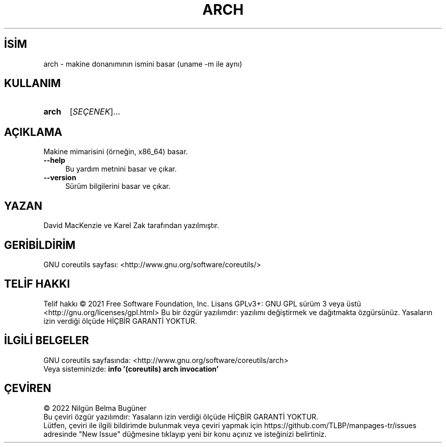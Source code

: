 .ig
 * Bu kılavuz sayfası Türkçe Linux Belgelendirme Projesi (TLBP) tarafından
 * XML belgelerden derlenmiş olup manpages-tr paketinin parçasıdır:
 * https://github.com/TLBP/manpages-tr
 *
..
.\" Derlenme zamanı: 2022-11-18T11:59:28+03:00
.TH "ARCH" 1 "Eylül 2021" "GNU coreutils 9.0" "Kullanıcı Komutları"
.\" Sözcükleri ilgisiz yerlerden bölme (disable hyphenation)
.nh
.\" Sözcükleri yayma, sadece sola yanaştır (disable justification)
.ad l
.PD 0
.SH İSİM
arch - makine donanımının ismini basar (uname -m ile aynı)
.sp
.SH KULLANIM
.IP \fBarch\fR 5
[\fISEÇENEK\fR]...
.sp
.PP
.sp
.SH "AÇIKLAMA"
Makine mimarisini (örneğin, x86_64) basar.
.sp
.TP 4
\fB--help\fR
Bu yardım metnini basar ve çıkar.
.sp
.TP 4
\fB--version\fR
Sürüm bilgilerini basar ve çıkar.
.sp
.PP
.sp
.SH "YAZAN"
David MacKenzie ve Karel Zak tarafından yazılmıştır.
.sp
.SH "GERİBİLDİRİM"
GNU coreutils sayfası: <http://www.gnu.org/software/coreutils/>
.sp
.SH "TELİF HAKKI"
Telif hakkı © 2021 Free Software Foundation, Inc. Lisans GPLv3+: GNU GPL sürüm 3 veya üstü <http://gnu.org/licenses/gpl.html> Bu bir özgür yazılımdır: yazılımı değiştirmek ve dağıtmakta özgürsünüz. Yasaların izin verdiği ölçüde HİÇBİR GARANTİ YOKTUR.
.sp
.SH "İLGİLİ BELGELER"
GNU coreutils sayfasında: <http://www.gnu.org/software/coreutils/arch>
.br
Veya sisteminizde: \fBinfo ’(coreutils) arch invocation’\fR
.sp
.SH "ÇEVİREN"
© 2022 Nilgün Belma Bugüner
.br
Bu çeviri özgür yazılımdır: Yasaların izin verdiği ölçüde HİÇBİR GARANTİ YOKTUR.
.br
Lütfen, çeviri ile ilgili bildirimde bulunmak veya çeviri yapmak için https://github.com/TLBP/manpages-tr/issues adresinde "New Issue" düğmesine tıklayıp yeni bir konu açınız ve isteğinizi belirtiniz.
.sp
